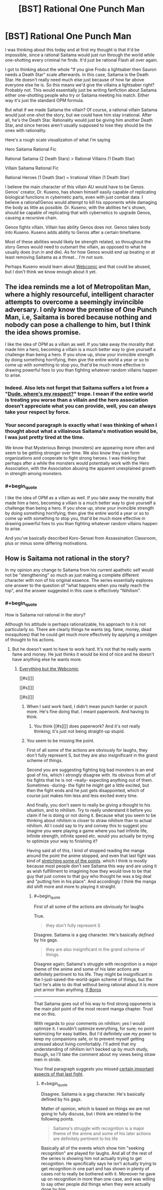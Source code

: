 #+TITLE: [BST] Rational One Punch Man

* [BST] Rational One Punch Man
:PROPERTIES:
:Author: Overlord_Xcano
:Score: 15
:DateUnix: 1455525496.0
:END:
I was thinking about this today and at first my thought is that it'd be impossible, since a rational Saitama would just run through the world while one-shotting every criminal he finds. It'd just be rational Flash all over again.

I got to thinking about the whole "If you give Frodo a lightsaber then Sauron needs a Death Star" scale afterwards. In this case, Saitama is the Death Star. He doesn't really need much else just because of how far above everyone else he is. So this means we'd give the villains a lightsaber right? Probably not. This would essentially just be writing fanfiction about Saitama either one-shotting people who try or Saitama meeting his match. Either way it's just the standard OPM formula.

But what if we made Saitama the villain? Of course, a rational villain Saitama would just one-shot the story, but we could have him stay irrational. After all, he's the Death Star. Rationality would just be giving him another Death Star, and since heroes aren't usually supposed to lose they should be the ones with rationality.

Here's a rough scale visualization of what I'm saying

Hero Saitama Rational Fic

Rational Saitama (2 Death Stars) > Rational Villains (1 Death Star)

Villain Saitama Rational Fic

Rational Heroes (1 Death Star) = Irrational Villain (1 Death Star)

I believe the main character of this villain AU would have to be Genos. Genos' creator, Dr. Kuseno, has shown himself easily capable of replicating biological functions in cybernetic parts, even with just combat data. I believe a rational!Genos would attempt to kill his opponents while damaging the body as little as possible. Dr. Kuseno, with the abilities he's shown, should be capable of replicating that with cybernetics to upgrade Genos, causing a recursive chain.

Genos fights villain. Villain has ability Genos does not. Genos takes body into Kuseno. Kuseno adds ability to Genos after a certain timeframe.

Most of these abilities would likely be strength related, so throughout the story Genos would need to outsmart the villain, as opposed to what he usually does (run in and die). As for how Genos would end up beating or at least removing Saitama as a threat... I'm not sure.

Perhaps Kuseno would learn about [[#s][Webcomic]] and that could be abused, but I don't think we know enough about it yet.


** The idea reminds me a lot of Metropolitan Man, where a highly resourceful, intelligent character attempts to overcome a seemingly invincible adversary. I only know the premise of One Punch Man, i.e, Saitama is bored because nothing and nobody can pose a challenge to him, but I think the idea shows promise.

I like the idea of OPM as a villain as well. If you take away the morality that made him a hero, becoming a villain is a much better way to give yourself a challenge than being a hero. If you show up, show your invincible strength by doing something horrifying, then give the entire world a year or so to come up with something to stop you, that'd be much more effective in drawing powerful foes to you than fighting whatever random villains happen to arise.
:PROPERTIES:
:Author: Salivanth
:Score: 17
:DateUnix: 1455527046.0
:END:

*** Indeed. Also lets not forget that Saitama suffers a lot from a "[[http://tvtropes.org/pmwiki/pmwiki.php/Main/DudeWheresMyRespect][Dude, where's my respect?]]" trope. I mean if the entire world is treating you worse than a villain and the hero association doesn't appreciate what you can provide, well, you can always take your respect by force.
:PROPERTIES:
:Author: Faust91x
:Score: 13
:DateUnix: 1455532566.0
:END:


*** Your second paragraph is exactly what I was thinking of when I thought about what a villainous Saitama's motivation would be, I was just pretty tired at the time.

We know that Mysterious Beings (monsters) are appearing more often and seem to be getting stronger over time. We also know they can form organizations and cooperate to fight strong heroes. I was thinking that perhaps after a while the monsters would potentially work with the Hero Association, with the Association abusing the apparent unexplained growth in strength among monsters.
:PROPERTIES:
:Author: Overlord_Xcano
:Score: 4
:DateUnix: 1455560190.0
:END:


*** #+begin_quote
  I like the idea of OPM as a villain as well. If you take away the morality that made him a hero, becoming a villain is a much better way to give yourself a challenge than being a hero. If you show up, show your invincible strength by doing something horrifying, then give the entire world a year or so to come up with something to stop you, that'd be much more effective in drawing powerful foes to you than fighting whatever random villains happen to arise.
#+end_quote

And you've basically described Koro-Sensei from Assassination Classroom, plus or minus some differing motivations.
:PROPERTIES:
:Author: XxChronOblivionxX
:Score: 2
:DateUnix: 1455764408.0
:END:


** How is Saitama not rational in the story?

In my opinion any change to Saitama from his current apathetic self would not be "stengthening" so much as just making a complete different character with non of his original essence. The series essentially explores one answer to the question of "what happens when you really reach the top", and the answer suggested in this case is effectively "Nihilism".
:PROPERTIES:
:Author: IomKg
:Score: 13
:DateUnix: 1455540697.0
:END:

*** #+begin_quote
  How is Saitama not rational in the story?
#+end_quote

Although his attitude is perhaps rationalizable, his approach to it is not particularly so. There are clearly things he wants (eg. fame, money, dead mosquitoes) that he could get much more effectively by applying a smidgen of thought to his actions.
:PROPERTIES:
:Author: Veedrac
:Score: 8
:DateUnix: 1455570964.0
:END:

**** But he doesn't want to have to work hard. It's not that he really wants fame and money. He just thinks it would be kind of nice and he doesn't have anything else he wants more.
:PROPERTIES:
:Author: DCarrier
:Score: 7
:DateUnix: 1455581298.0
:END:

***** [[#s][Everything but the Webcomic]]

[[#s][]]

[[#s][]]

[[#s][]]
:PROPERTIES:
:Author: Veedrac
:Score: 2
:DateUnix: 1455586075.0
:END:

****** When I said work hard, I didn't mean punch harder or punch more. He's fine doing that. I meant paperwork. And having to think.
:PROPERTIES:
:Author: DCarrier
:Score: 3
:DateUnix: 1455586326.0
:END:

******* You think [[#s][]] does paperwork? And it's not really thinking; it's just not being straight-up stupid.
:PROPERTIES:
:Author: Veedrac
:Score: 1
:DateUnix: 1455587688.0
:END:


****** You seem to be missing the point.

First of all some of the actions are obviously for laughs, they don't fully represent S, but they are also insignificant in the grand scheme of things.

Second you are suggesting fighting big bad monsters is an end goal of his, which I strongly disagree with. Its obvious from all of his fights that he is not -really- expecting anything out of them. Sometimes -during- the fight he might get a little excited, but then the fight ends and he just gets disappointed, which of course just makes him less and less excited every time.

And finally, you don't seem to really be giving a thought to his situation, and to nihilism. Try to really understand it before you claim if he is doing or not doing it. Because what you seem to be thinking about nihilism is closer to straw nihilism than to actual nihilism. All I could say to try and convey this to suggest you imagine you were playing a game where you had infinite life, infinite strength, infinite speed etc. would you actually be trying to optimize your way to finishing it?

Having said all of this, I kind of stopped reading the manga around the point the anime stopped, and even that last fight was kind of [[#s][stretching some of the points]]. which I think is mostly because most people don't see Saitama this way and are using it as wish fulfillment to imagining how they would love to be that guy that just comes to that guy who thought he was a big deal and "putting him in his place". And accordingly I think the manga did shift more and more to playing it straight.
:PROPERTIES:
:Author: IomKg
:Score: 1
:DateUnix: 1455629892.0
:END:

******* #+begin_quote
  First of all some of the actions are obviously for laughs
#+end_quote

True.

#+begin_quote
  they don't fully represent S
#+end_quote

Disagree. Saitama is a gag character. He's basically /defined/ by his gags.

#+begin_quote
  they are also insignificant in the grand scheme of things.
#+end_quote

Disagree again; Saitama's struggle with recognition is a major theme of the anime and some of his later actions are definitely pertinent to his life. They might be insignificant in the I-just-saved-the-world-again scheme of things, but the fact he's able to do that without being rational about it is more plot armor than anything. [[#s][If Boros]]

--------------

That Saitama goes out of his way to find strong opponents is the main plot point of the most recent manga chapter. Trust me on this.

With regards to your comments on nihilism; /yes/ I would optimize it. I wouldn't optimize everything, for sure; no point optimizing for easy battles. But I'd definitely use my power to keep my companions safe, or to prevent myself getting stressed about living comfortably. I'll admit that my understanding of nihilism isn't backed up by much study, though, so I'll take the comment about my views being straw men in stride.

Your final paragraph suggests you missed [[https://www.reddit.com/r/anime/comments/3xlalo/spoilers_one_punch_man_episode_12_final_discussion/cy5mz4c][certain important aspects of that last fight]].
:PROPERTIES:
:Author: Veedrac
:Score: 2
:DateUnix: 1455633168.0
:END:

******** #+begin_quote
  Disagree. Saitama is a gag character. He's basically defined by his gags.
#+end_quote

Matter of opinion, which is based on things we are not going to fully discuss, but i think are related to the following points.

#+begin_quote
  Saitama's struggle with recognition is a major theme of the anime and some of his later actions are definitely pertinent to his life
#+end_quote

Basically all of the events which show him "seeking recognition" are played for laughs. And all of the rest of the series is showing him not actually trying to get recognition. He specifically says he isn't actually trying to get recognition in one part and has shown in plenty of cases not to really be bothered with it. Moreover he gave up on recognition in more than one case, and was willing to say other people did things when they were actually done by him.

I think assuming he did all of those things because he is practically retarded is being EXTEREMELY uncharitable in interpreting his actions. Don't assume that just because he is not doing what you would do in his situation it means he is stupid.

[[#s][What Boros]]

#+begin_quote
  That Saitama goes out of his way to find strong opponents is the main plot point of the most recent manga chapter. Trust me on this.
#+end_quote

I am not doubting you on this, because as mentioned I think even the Boros fight was showing a change of direction.

#+begin_quote
  yes I would optimize it. I wouldn't optimize everything, for sure; no point optimizing for easy battles. But I'd definitely use my power to keep my companions safe, or to prevent myself getting stressed about living comfortably
#+end_quote

I should have probably been more specific in saying i was talking about a computer game. there are no other things that you actually care about, you just get a character which is so completely overpowered that there is no challenge. now imagine all games are like that. And no, suggesting you invent a new game is not an answer, its just a way to avoid it. but if you are not interested in understanding nihilism the thought experiment is pointless. if you are interested in "understanding" it just so you can "prove" it is wrong you will still probably find it very hard to comprehend it. and if you do want to understand it I am sure there are better texts on the subject than I could write, so I would suggest starting there.

#+begin_quote
  Your final paragraph suggests you missed certain important aspects of that last fight.
#+end_quote

you misunderstand, it is not that I was suggesting Saitama was weak, I meant that it was stretching a point by the author. Similarly to how having Saitama fight for like 20 chapters and look like he is having a hard time would still be stretching the point of the series, even if it was later explained that "he was actually not trying" would still be a problem. The dream was kind of an exception in the sense that I think it was meant to convey the emptiness and I could forgive it because it was short.

Though that is obviously opinion based, but i think the entire series until that point was very intentional in its anticlimactic nature.
:PROPERTIES:
:Author: IomKg
:Score: 1
:DateUnix: 1455655007.0
:END:

********* #+begin_quote
  Basically all of the events which show him "seeking recognition" are played for laughs.
#+end_quote

Most scenes are gags, so that's no surprise. And for those that aren't consider [[#s][the Sea King arc,]].

#+begin_quote
  [[#s][]]
#+end_quote

Consider the Meteor arc.

#+begin_quote
  I should have probably been more specific in saying i was talking about a computer game.
#+end_quote

I'm not really sure what you're talking about then. I'm not saying Saitama battles irrationally - after all there's no need for him to try, [[#s][]]. I'm saying he lives irrationally.

#+begin_quote
  if you are not interested in understanding nihilism
#+end_quote

I'm not interested in nihilism in abstract, but I am somewhat invested in this conversation. If there's something I need to know about nihilism that directly relates to a point you've made (more-so than for naming things) I'll be willing to follow it up. But, AFAICT, so far you've not seemed to make any arguments through philosophical means.
:PROPERTIES:
:Author: Veedrac
:Score: 1
:DateUnix: 1455656914.0
:END:

********** #+begin_quote
  Most scenes are gags, so that's no surprise
#+end_quote

It might be that there are quite a bit of them, but not sure if its "most", in my opinion most of the series is actually used to set up the tension. Only to then be resolved anticlimactically, with the exception of the last fight which was slighly less anticlimactic.

#+begin_quote
  And for those that aren't consider the Sea King arc,. Consider the Meteor arc.
#+end_quote

[[#s][spoilers]]

#+begin_quote
  I'm not really sure what you're talking about then. I'm not saying Saitama battles irrationally - after all there's no need for him to try, . I'm saying he lives irrationally.
#+end_quote

I was trying to show what it feels like when there is no point to anything you do and you don't particularly care about what happens, but you are still playing.

#+begin_quote
  I'm not interested in nihilism in abstract, but I am somewhat invested in this conversation. If there's something I need to know about nihilism that directly relates to a point you've made (more-so than for naming things) I'll be willing to follow it up. But, AFAICT, so far you've not seemed to make any arguments through philosophical means.
#+end_quote

I was not giving nihilistic arguments because the nihilsm I mentioned is an interpretation to Saitama's behavior. which, outside of trying to explain in abstract, is only really relevant when talking about specific examples.

But the problem is that if we start talking about an example, and you say "i think saitama was being a gag character there\irrational" and I respond by "thats one interpretation, but I think that is a reasonable way a nihilitst may behave" then you would either need to just accept the fact that there is an interpratation of the events which makes sense if saitama is being nihilistic because I said so, or we will basically need to start discussing nihilism, what it means and how it can come into play. which is obviously a discussion outside of the scope. And to be honest its not even as though I am some philosophy professor, so there's no guarantee I could properly explain it in the first place.

Which is why I suggested you tried to read on the topic from better sources.
:PROPERTIES:
:Author: IomKg
:Score: 1
:DateUnix: 1455658184.0
:END:

*********** #+begin_quote
  what specifically are you referring to in those arcs?
#+end_quote

It shows that Saitama does have a limit, else [[#s][]]

#+begin_quote
  thats one interpretation, but I think that is a reasonable way a nihilitst may behave
#+end_quote

If he's nihilist, then nihilism is irrational. He has things he wants, and we know this because he says as much as acts in accordance to it, but doesn't approach things in such a way as to satisfy those goals.

If that's not irrational you're going to have to explain to me what you think rationality is.
:PROPERTIES:
:Author: Veedrac
:Score: 1
:DateUnix: 1455660742.0
:END:

************ #+begin_quote
  It shows that Saitama does have a limit, else [[#s][]]
#+end_quote

Well his speed and mobility in the air may have any limits. All we know is that, [[#s][]] This doesn't actually show that he couldn't have solved the problem, just that he didn't think through his first solution. It's the same with the titan at the start, he could have easily [[#s][]]
:PROPERTIES:
:Author: LordSwedish
:Score: 1
:DateUnix: 1455663831.0
:END:

************* #+begin_quote
  Well his speed and mobility in the air may have any limits.
#+end_quote

[[#s][]]
:PROPERTIES:
:Author: Veedrac
:Score: 1
:DateUnix: 1455692546.0
:END:


************ #+begin_quote
  It shows that Saitama does have a limit, else
#+end_quote

[[#s][spoilers]] Its like if you see a bunch of ants losing a fight against a scorpion, and you just feel like 'saving' the ants so you step over and move\kill the scorpion. and then you get up and you see you stepped on like 20 times more ants then you 'saved' from the scorpion. Had you noticed the ants beforehand you probably would have avoided stepping on them, but its not like you -actually- care about the ants, you just went to save them because you haphazardly felt like it.

#+begin_quote
  If he's nihilist, then nihilism is irrational.
#+end_quote

Thats a big topic as mentioned so I cannot really explain why it could be rational without us starting a huge discussion about nihilism which is out of scope.

#+begin_quote
  If that's not irrational you're going to have to explain to me what you think rationality is.
#+end_quote

In this context I would probably define it as logical and effective application of the resources you have the achieve your goals\values.

The problem is that in this context nihilism is a lack of values. Which is kind of like division by zero in the context of rationality.

And then comes the difficult part which is "how could he not have values if he 'wants'\'says he wants' to do X?", and the answer to it is complicated, but basically boils down to the fact that even if he is nihilistic it doesn't mean he can't randomly 'feel like' doing something because similar to how understanding cognitive bias doesn't make your mind stop falling to it, agreeing with nihilism does not mean your mind would become empty and you stopped existing.

And this is already going into philosophical areas, where as I mentioned I would seriously suggest you read works by people who are more versed in it then me.
:PROPERTIES:
:Author: IomKg
:Score: 1
:DateUnix: 1455664136.0
:END:

************* #+begin_quote
  even if he is nihilistic it doesn't mean he can't randomly 'feel like' doing something
#+end_quote

I don't believe that it's fair to say all of Saitama's actions are spur-of-the-moment. What you've hypothesized is basically unfalsifiable, since you've basically said that any counterevidence just "randomly" occurs, but Saitama's emotional responses are strong enough for me to dismiss this.

It seems like a much more straightforward reading that Saitama is just being straight about his opinions, and the stuff he does and morals he upholds are genuine.
:PROPERTIES:
:Author: Veedrac
:Score: 1
:DateUnix: 1455693149.0
:END:

************** #+begin_quote
  I don't believe that it's fair to say all of Saitama's actions are spur-of-the-moment
#+end_quote

Why? While it is obvious he has some tendencies he doesn't particularly make any plans, this is exactly what you were criticizing about him. beyond humoristic stuff like "wanting to go to the supermarket for the special sale" type of stuff he was never actually shown too much planning if at all.

#+begin_quote
  What you've hypothesized is basically unfalsifiable
#+end_quote

True, in the sense that I could claim about anyone that they are nihilistic, and anything other than actually hearing their thoughts will not actually be a definite proof of them not being nihilistic.

But nihilism is more of a model than a theory, similar to how psychology uses stuff like ego, id and superego to explain people's behavior.

#+begin_quote
  since you've basically said that any counterevidence just "randomly" occurs
#+end_quote

I didn't say that though, if he was shown to be planning and thinking how to save the world, or thinking how to make lots of money and then fail because he acted stupidly I would never suggest he was being nihilistic, and would completely agree he was being stupid. and if he was contradicting himself I would completely agree he was being irrational.

But he isn't. And you are suggesting that the explanation to all his actions is that he is stupid, while I think it was shown that he cares about the things about as much as how much you care about ants. In an abstract, would-be-nice kind of way.

#+begin_quote
  Saitama's emotional responses are strong enough for me to dismiss this.
#+end_quote

I may have missed something but I don't remember any strong emotional responses beyond mundane stuff and comedic sequences. He is shown not to care too much about morality, but instead just doing things because he feels like doing them.

He was impressed by mumen rider's actions and was 'on his side', but in reality this could just as well be the same kind of emotional response you would have to a fictional character. Not that he thinks its any more correct than anything else.

#+begin_quote
  It seems like a much more straightforward reading that Saitama is just being straight about his opinions, and the stuff he does and morals he upholds are genuine.
#+end_quote

Which opinions and morals are you referring to? Because I don't remember him doing anything other than basic empathy to people in front of him, and generally liking the hero business in the same people think collecting stamps is neat. Which are all fairly involuntary reactions.
:PROPERTIES:
:Author: IomKg
:Score: 1
:DateUnix: 1455710859.0
:END:

*************** #+begin_quote
  Because I don't remember him doing anything other than basic empty to people in front of him, and generally liking the hero business in the same people think collecting stamps is neat. Which are all fairly involuntary reactions.
#+end_quote

Why does a decision being involuntary mean it's not legitimate? I'd argue /most/ people's morals are largely emotional reflexes. Look at chapter 2, which has Saitama clearly /claims/ he's nihilistic but also clearly act against that claim. Back to the "wanting to be famous" thing, I might as well source my assertions. Here's one instance: [[http://i1.mangareader.net/onepunch-man/15/onepunch-man-3799287.jpg][1]], [[http://i7.mangareader.net/onepunch-man/15/onepunch-man-3799289.jpg][2]], [[http://i9.mangareader.net/onepunch-man/15/onepunch-man-3799291.jpg][3]].

But, I mean, he picked up a can on the street that missed the trash. If that's not moral outstandingness right there, I don't know what is. :P
:PROPERTIES:
:Author: Veedrac
:Score: 1
:DateUnix: 1456089799.0
:END:

**************** #+begin_quote
  Why does a decision being involuntary mean it's not legitimate
#+end_quote

It is legitimate, i was responding to your suggesting that saitama spoke of some specific morals\opinions, and i mentioned i didn't see him ever say such a thing, only that he did whatever he felt like doing.

#+begin_quote
  which has Saitama clearly claim he's nihilistic but also clearly act against that claim
#+end_quote

I've already mentioned but there is no such thing as "act un-nihilisticly". you can be nihilistic and still rescue a family from a burning building. you can be nihilistic and give money for charity about as much as you can be nihilistic and murder a kid on the street.

#+begin_quote
  Back to the "wanting to be famous" thing
#+end_quote

Notice how he is not even saying he "wants" to be famous, he is just shocked at realizing that even though he did more then most other heroes no one knows him.

And I think this is one of those skits which are don't to be funny so are stretching it somewhat.

#+begin_quote
  But, I mean, he picked up a can on the street that missed the trash. If that's not moral outstandingness right there, I don't know what is. :P
#+end_quote

I am not saying he is not moral, just that it is not particularly important to him.
:PROPERTIES:
:Author: IomKg
:Score: 1
:DateUnix: 1456149358.0
:END:

***************** #+begin_quote
  Notice how he is not even saying he "wants" to be famous
#+end_quote

Surely you recognize that you're stretching things, no? He /clearly/ wants to be famous and he's fantasized several times about having a fan club.

#+begin_quote
  I've already mentioned but there is no such thing as "act un-nihilisticly".
#+end_quote

That's what I mean by unfalsifiable.

Rather than argue further, you need to give an example of what would convince you.
:PROPERTIES:
:Author: Veedrac
:Score: 1
:DateUnix: 1456162518.0
:END:

****************** #+begin_quote
  He clearly wants to be famous and he's fantasized several times about having a fan club.
#+end_quote

Maybe I just don't remember, or I was interpreting differently from you, but I definitely don't remember him fantasizing about that.

So no, I can't really say i agree with the claim that he "clearly wants to be famous"..

#+begin_quote
  That's what I mean by unfalsifiable.
#+end_quote

which is why i said its kind of problematic to falsify a model.

but anyhow

#+begin_quote
  Rather than argue further, you need to give an example of what would convince you.
#+end_quote

Because of the nature of things its not exactly that any one item from the list would be enough, but a few of them could convince me.

- If he explicitly said he wants something, abstract not "i'd sure like to save those people right now", but instead "I want to be famous", "I want people to know i am strong"
- If it was shown that he was actively working towards achieving something. As in actually put time into it, not haphazardly do something when he felt like it.
- If he explicitly said he believes in some absolute moral
- If he explicitly said anything which implied another contradicting philosophy
- If he was shown to be sad because of people getting hurt
- If he was shown to be happy for saving people
:PROPERTIES:
:Author: IomKg
:Score: 1
:DateUnix: 1456229326.0
:END:

******************* #+begin_quote
  Notice how he is not even saying he "wants" to be famous, he is just shocked at realizing that even though he did more then most other heroes no one knows him.
#+end_quote

No, because he takes actions to correct it. In fact, he does so immediately.

#+begin_quote
  I definitely don't remember him fantasizing about that.
#+end_quote

[[http://vignette4.wikia.nocookie.net/onepunchman/images/e/ee/The_Saitama_Fanclub.png/revision/latest?cb=20151027072125]]

#+begin_quote
  If he explicitly said he wants something, abstract not "i'd sure like to save those people right now", but instead "I want to be famous", "I want people to know i am strong"
#+end_quote

Chapter 4, pages 14-17.

#+begin_quote
  If it was shown that he was actively working towards achieving something. As in actually put time into it, not haphazardly do something when he felt like it.
#+end_quote

Chapter 11, pages 6-10.

This one's obvious if you think about it.

#+begin_quote
  If he explicitly said he believes in some absolute moral
#+end_quote

Only the Sith deal in absolutes, but perhaps chapter 14, page 13? Basically a statement that some paths down life are wrong. You seem to like taking the most stretched meanings of things, though, so perhaps that's not literal enough.

Perhaps instead chapter 34.5, page 21. Talking about what it means to be a hero. Though he also does that in chapter 38, page 20 ("It's not about accomplishments. You are the hero everyone looks up to.") and it didn't sound like an absolute moral there. And then later, even more ambiguously, at chapter 42, pages 9-11.

Erm, what about chapter 48, page 10. "You know, asking old people for favors isn't the proper thing to do." Clearly Saitama has some traditionalist values.

#+begin_quote
  If he explicitly said anything which implied another contradicting philosophy
#+end_quote

Chapter 5, page 3, perhaps?

"It's what saved me when I had lost the will to live" doesn't sound like what a nihilist would say.

#+begin_quote
  If he was shown to be sad because of people getting hurt
#+end_quote

This one stumped me. I don't know if it's Saitama's style to be sad about flesh wounds.

#+begin_quote
  If he was shown to be happy for saving people
#+end_quote

Chapter 33.5 [Extra], page 20.

This one's hard since Saitama's generally so disinterested about monsters as a whole, and hardly considers saving someone from them a big deal any more, but I found one which doesn't involve monsters.

In fact, this chapter is quite a clear display of Saitama's moral system. Very agency based but not without valuing life and its people.
:PROPERTIES:
:Author: Veedrac
:Score: 1
:DateUnix: 1456275733.0
:END:

******************** #+begin_quote
  No, because he takes actions to correct it. In fact, he does so immediately.
#+end_quote

Two separate things. And in any case I think this significantly matches the "why am I treated differently" feeling than the "I want to be famous". And even then this is totally haphazard and shows no actual value.

#+begin_quote
  [[http://vignette4.wikia.nocookie.net/onepunchman/images/e/ee/The_Saitama_Fanclub.png/revision/latest?cb=20151027072125]]
#+end_quote

This one is lacking context, isn't it from the part he is saying it wouldn't be strange if he had a fan club?

#+begin_quote
  Chapter 4, pages 14-17.
#+end_quote

You do realize this is a dream? how is this "explicitly said"? Nevermind that you can't really take that with any degree of certainty, if i had to interpret that I think what that dream was more "wanting to want" rather then "wanting to have interesting battles".

#+begin_quote
  Chapter 11, pages 6-10. This one's obvious if you think about it.
#+end_quote

maybe i wasn't clear about my description of saitama, but I meant he came to that revaluation -after- he became strong. It was only after he achieved his desire to be strong that he realized that at the end of that road waited something different than what he expected.

#+begin_quote
  but perhaps chapter 14, page 13
#+end_quote

That's empathy rather than moral.

#+begin_quote
  chapter 34.5, page 21
#+end_quote

Don't see that chapter on MF..

#+begin_quote
  38, page 20
#+end_quote

Not really seeing moral there..

#+begin_quote
  chapter 42, pages 9-11
#+end_quote

Still no moral.

#+begin_quote
  chapter 48, page 10
#+end_quote

You notice how these things are totally half assed right? also this is way after boros, and as I mentioned I get the impression the series is much less consistent with what I mentioned from there on. At the very least I cannot claim what I mentioned applies because I haven't read those parts.

#+begin_quote
  Chapter 5, page 3, perhaps? "It's what saved me when I had lost the will to live" doesn't sound like what a nihilist would say.
#+end_quote

that is referring to the first chapter after that job interview, so doesn't really apply.

And it should be mentioned that almost all of the rest of that page is actually all about how he doesn't really care about heroism too much and is just doing it for kicks, in the "its cool when heroes show up on tv, i'll be a hero!" kind of way. The next page sounds kind of like depression though, rather than nihilism.

#+begin_quote
  This one stumped me. I don't know if it's Saitama's style to be sad about flesh wounds.
#+end_quote

By hurt I meant dying...

#+begin_quote
  Chapter 33.5 [Extra], page 20.
#+end_quote

Don't see no page 20, And the rest of the chapter is mostly about saitama trying to have lunch and having a jumper bother him..
:PROPERTIES:
:Author: IomKg
:Score: 1
:DateUnix: 1456531904.0
:END:

********************* #+begin_quote
  And the rest of the chapter is mostly about saitama trying to have lunch and having a jumper bother him..
#+end_quote

/What?/ "Whatever you do is your decision, Sir. But the next time you decide to jump, pick the building I'm having my lunch on."

I honestly can't see how you can look at the evidence I've presented to you and say what you've said. You do at least once come to the conclusion

#+begin_quote
  The next page sounds kind of like depression though, rather than nihilism.
#+end_quote

but if you can't run with that yourself I see no proof I can give you. If the writer isn't allowed to use dreams as metaphors for wants, I can't see how anything I give you isn't going to get dismissed out of hand.
:PROPERTIES:
:Author: Veedrac
:Score: 1
:DateUnix: 1456537482.0
:END:

********************** #+begin_quote
  What? "Whatever you do is your decision, Sir. But the next time you decide to jump, pick the building I'm having my lunch on."
#+end_quote

Yeah I saw that, and would agree that it seems somewhat contradicting, but I said "most" for that reason. you can't really say that just because of that one sentence and the "cheer up" he said to him it completely overrides everything else that happened in that chapter.

#+begin_quote
  but if you can't run with that yourself I see no proof I can give you. If the writer isn't allowed to use dreams as metaphors for wants, I can't see how anything I give you isn't going to get dismissed out of hand.
#+end_quote

I do run with those myself, but still most of the series is consistent with what I said.

But as I mentioned a while ago I can see why you wouldn't see it that way without actually understanding nihilism.
:PROPERTIES:
:Author: IomKg
:Score: 1
:DateUnix: 1456664031.0
:END:

*********************** #+begin_quote
  somewhat contradicting
#+end_quote

"Somewhat"?

No offence, but you're only seeing the things you want to see.
:PROPERTIES:
:Author: Veedrac
:Score: 1
:DateUnix: 1456668672.0
:END:

************************ Actually I think that applies to you far more, considering the fact that most of what you sent was actually counter to the point you were trying to pass.

And that is given -you- are the one that actually picked them, so they should be the -best- arguments for what you are trying to suggest.
:PROPERTIES:
:Author: IomKg
:Score: 1
:DateUnix: 1456668902.0
:END:

************************* I understand that you think differently to me, since no doubt to you your arguments make sense. I have given my best attempt, you are right, but to me the arguments still look solid.

I don't see how I can make my evidence any the more obvious, so to avoid running in circles I've decided to leave the loop.
:PROPERTIES:
:Author: Veedrac
:Score: 1
:DateUnix: 1456669307.0
:END:


******* That's all very interesting, but none of it makes him rational. It makes him a nihilist. If he were a rationalist, he'd probably notice that his current strategy of doing exactly the same thing repeatedly isn't getting him what he wants. So he'd try a different strategy, and see if that worked instead. The first three obvious strategies that spring to mind are to find a power draining device like Zaraki Kenpachi uses, or to acquire incredibly wear training weights and wear them while fighting, or to master a form of energy blast that lets him shoot away lots of excess energy away into space before the fight.

Or maybe he'd realise that his life is unfulfilling and try to join a hero team in the hope of making friends. Or perhaps he'd turn his mind to one of the many ways that a super strength individual can make a hefty pay cheque (starts at ship breaking, moves on from there). Pick up another hobby, perhaps.

He has his thousand options, and he does not take them. I can't call him rational.
:PROPERTIES:
:Author: FuguofAnotherWorld
:Score: 1
:DateUnix: 1455665661.0
:END:

******** #+begin_quote
  That's all very interesting, but none of it makes him rational
#+end_quote

That doesn't -make- him rational. But it doesn't make him irrational either.

#+begin_quote
  It makes him a nihilist
#+end_quote

True, but being a nihilist is not contradicting to being rational, the two are fairly orthogonal.

#+begin_quote
  If he were a rationalist, he'd probably notice that his current strategy of doing exactly the same thing repeatedly isn't getting him what he wants.
#+end_quote

Notice how you said "wants", and I just mentioned that being a nihilist he wouldn't "want" anything? How could he optimize for that?

#+begin_quote
  The first three obvious strategies that spring to mind are to find a power draining device like Zaraki Kenpachi uses, or to acquire incredibly wear training weights and wear them while fighting, or to master a form of energy blast that lets him shoot away lots of excess energy away into space before the fight.
#+end_quote

This continues to assume he wants challange, or you are thinking the nihilism is dependent on him being all powerful, where that is not the case.

#+begin_quote
  Or maybe he'd realise that his life is unfulfilling and try to join a hero team in the hope of making friends.
#+end_quote

Why do you think that would be any more fulfilling than what he already has?

#+begin_quote
  He has his thousand options, and he does not take them. I can't call him rational.
#+end_quote

He has a thousand options, but he wouldn't consider any of them to be really much better then continuing to do what he is doing.
:PROPERTIES:
:Author: IomKg
:Score: 1
:DateUnix: 1455666720.0
:END:

********* Your point contradicts itself, unless I misunderstand. So far as I can tell, your logic runs:

He's a nihilist, therefore he doesn't care about anything.

???

Therefore he decides to go around punching monsters.

Missing is the reason that you think he continues to act as a hero. If he wants nothing, why would he go around punching criminals? Clearly there is /some/ reason for his actions. You can't just shout nihilism as the explanation for everything when that circular argument is equally applicable to him gardening or opening a shop or deciding to circumnavigate the globe on foot.

Also, what you're describing sounds closer to crippling depression than nihilism.

So, why do /you/ think he goes around punching monsters?
:PROPERTIES:
:Author: FuguofAnotherWorld
:Score: 1
:DateUnix: 1455681065.0
:END:

********** #+begin_quote
  Missing is the reason that you think he continues to act as a hero
#+end_quote

He does it because he enjoys doing it, it is not explored too much, but If i had to guess based on the first few chapters its about the same as a kid playing heroes.

#+begin_quote
  You can't just shout nihilism as the explanation for everything when that circular argument is equally applicable to him gardening or opening a shop or deciding to circumnavigate the globe on foot.
#+end_quote

I don't think circular is the correct way to describe it, but you are correct in saying that applied this way it could explain anything, which is the same as explaining nothing. The thing is it is actually completely reasonable for a nihilist to be a gardener or deciding to open a bakery. Being a nihilist doesn't actually mean you have to do X, its more of an outlook.

Which obviously means nihilism alone would not "explain" anything, but I never claimed it would. Nihilism fits as a model when you factor in the rest of his actions and general behavior.

I am essentially suggesting a different way to interpret his actions, you can either assume he is as dumb as a brick and is simply not doing anything to further his goals, or you can assume that he is generally working towards his goals, and what you see in the series actually is the outcome.

But to model this in a way which makes sense I think nihilism works best as the philosophical foundation.

#+begin_quote
  Also, what you're describing sounds closer to crippling depression than nihilism.
#+end_quote

Not exactly, though the two are regularly confused, because they sound kind of similar. But in reality nihilism does not actually imply any specific emotional state.
:PROPERTIES:
:Author: IomKg
:Score: 1
:DateUnix: 1455709693.0
:END:

*********** #+begin_quote
  I am essentially suggesting a different way to interpret his actions, you can either assume he is as dumb as a brick and is simply not doing anything to further his goals, or you can assume that he is generally working towards his goals, and what you see in the series actually is the outcome.
#+end_quote

In the end, I find the former to be much more likely than the latter. Even in the latter case, I still don't think that would be enough to make him rational. This is a man who buys sea weed because he hopes it will help with his baldness.
:PROPERTIES:
:Author: FuguofAnotherWorld
:Score: 1
:DateUnix: 1455722580.0
:END:

************ #+begin_quote
  I find the former to be much more likely than the latter.
#+end_quote

I believe we probably could have analyzed it if we went over it scene by scene or somesuch, but obviously its a bigger investment of time than either of us is willing to make. So we would have to agree to disagree on this.

#+begin_quote
  This is a man who buys sea weed because he hopes it will help with his baldness.
#+end_quote

That is not irrational, just ignorant, two different things.

And from looking at the manga this was suggested by genos, mostly as a gag about saitama being self conscious about his baldness...
:PROPERTIES:
:Author: IomKg
:Score: 1
:DateUnix: 1455727342.0
:END:

************* I suspect that you and I have very different definitions of what rational means.
:PROPERTIES:
:Author: FuguofAnotherWorld
:Score: 1
:DateUnix: 1455727435.0
:END:

************** That we could discuss if you want.

How then would you define rationality?
:PROPERTIES:
:Author: IomKg
:Score: 1
:DateUnix: 1455729570.0
:END:

*************** A series of ways of looking at the world and deciding which actions to take that makes it more likely that you will have accurate views about the world, and then make good plans that make it more likely that you will win/achieve your goals.
:PROPERTIES:
:Author: FuguofAnotherWorld
:Score: 1
:DateUnix: 1455732785.0
:END:

**************** #+begin_quote
  A series of ways
#+end_quote

You mean a specific set of techniques?
:PROPERTIES:
:Author: IomKg
:Score: 1
:DateUnix: 1455734309.0
:END:

***************** I suppose, though if better techniques were found then those would replace the current ones.
:PROPERTIES:
:Author: FuguofAnotherWorld
:Score: 1
:DateUnix: 1455744867.0
:END:

****************** How do you define "better" in this context? using "rationality"? If "better" techniques were found then that would mean that your past self was irrational according to your definition? what about your future self using those new techniques that you do not know about yet? does it also mean no one has ever been rational or do you have some kind of a backwards extrapolated definition of rationality till the dawn of man?

Or more to the point, don't you think that using rationality to specify a specific set of techniques kind of misses the points and is a misuse of the term "rational"?
:PROPERTIES:
:Author: IomKg
:Score: 1
:DateUnix: 1455748274.0
:END:

******************* Stop being silly. Of course a past self would not become irrational, merely less rational. My future self is merely (and hopefully) more rational. "Better" simply means techniques which allow for more accurate reasoning without becoming too time consuming.

#+begin_quote
  Or more to the point, don't you think that using rationality to specify a specific set of techniques kind of misses the points and is a misuse of the term "rational"?
#+end_quote

Which is why if better techniques come along, they become the new rational. That's how progress works.

I was not aware you wished to rules lawyer my loose definition to within an inch of its life. I thought we were trying to communicate about things in order to understand where the other stood and thereby figure out what the truth is, but as far as I can tell you just want to pick at things. Pick, pick, pick. Even at the things that would only be holes in my worldview if I were an idiot with the forethought of a hamster who didn't understand how sets of things worked. Frankly, it's giving me a headache.
:PROPERTIES:
:Author: FuguofAnotherWorld
:Score: 1
:DateUnix: 1455752370.0
:END:

******************** #+begin_quote
  I was not aware you wished to rules lawyer my loose definition to within an inch of its life
#+end_quote

I was not, sorry if it came out that way.

#+begin_quote
  I thought we were trying to communicate about things in order to understand where the other stood and thereby figure out what the truth is
#+end_quote

we were and I apologize for assaulting you with those questions. moreover when rereading your original point on the hair I think you may have been mostly joking, in which case sorry for taking a joke too seriously and forcing you to protect it.

In the case it wasn't a joke though,I did some reading to see what would be a good starting point for discussion of the meaning of rationality and I found a [[http://lesswrong.com/lw/31/what_do_we_mean_by_rationality/][post on LW]] which I think is relevant in the sense probably it would be more effective to avoid using "rationality" as a thing entirely for the purpose of that discussion, and use actual descriptions instead.

so I will start, I don't think a trying to get his heir to grow by eating seaweed, while not knowing the fact that sceintists disproved it is showing any wrong application of knowledge or logic in that particular context, but instead just showing ignorance of better available knowledge.

On a bigger scale depending on his circumstances and values it is possible he is displaying some bad practices for thinking in the sense that they could possibly be done differently to better achieve his goals, but that would be extremely dependent on those goals, values, availability of information, and costs of acquiring said information.

I think it is wrong use that specific context as a proof for the large scale because it doesn't give any of the needed values, goals costs etc. mentioned in the prev paragraph.

If I were to use a metaphor for this it would be like saying that someone doesn't know math, and as a proof showing him calculating X+Y and coming with a wrong answer, because he got the values of X and Y from someone else and those values were wrong. While there possibly were other ways the person could have found the values of X and Y, and maybe the reason he didn't do so is indeed because his abilities in math are not too good, the actual example at best suggests that as a possibility, it is not any kind of proof.
:PROPERTIES:
:Author: IomKg
:Score: 1
:DateUnix: 1455797165.0
:END:


** That'd be interesting. I admit I was toying with the idea of a Rational OPM fic before and thought, is Saitama immune to mind control? I think that could be one way to turn him into a threat that has to be neutralized before he destroys the entire world and would introduce the moral complications of stopping him without killing him.

Heck you could write it with Genos as protagonist trying to find a way to neutralize his master without killing him and competing against the other heroes that want to stop him at any cost. There's a point where the cost of killing him may be lower than the benefit of not doing so and that can lead to some great gray morality drama.

Then there's the fact that a villain with Saitama as thrall must be extremely smart and would be very dangerous. If he can take over Saitama, he could as well take over other heroes. Maybe it works on all but cyborns and espers though that may be too much for Genos and Tatsumaki to face.

That could also explore the morality of the Hero Association and how unregulated they seem to take in any crack like Puri Puri Prisoner (he's a guy that admits and relishes on the idea of raping other males) or unstable people like Tatsumaki/Metal Knight that could go rogue just based on power level. What level of control do they really have over the heroes and if one of them decides to go villain, do they really got any way to stop them?
:PROPERTIES:
:Author: Faust91x
:Score: 9
:DateUnix: 1455532464.0
:END:

*** I believe he's resisted psychic attacks in the comic using "willpower", but those weren't proper mind-control - just attempts to disable him.
:PROPERTIES:
:Author: MugaSofer
:Score: 6
:DateUnix: 1455543752.0
:END:


** I think you're missing a reason why OPM is interesting. Being able to one-shot adversaries is NOT an instant victory condition, not the way something like time-manipulation would be. In the OPM universe it's quite possible to kill everybody on the planet - you just have to do it before Saitama notices. Saitama wins because the antagonists are Big Bads who enjoy fighting, and/or lack imagination.

You could plant an explosive device on Genos, rig it to explode if you die, and tell Saitama about it. If you're an alien you can meteor-bomb Earth from afar. If you're a psychopath bent on killing everybody you can detonate dirty bombs all over.

So basically all you have to do to keep things interesting for a rational!Saitama is to make the villain smart.
:PROPERTIES:
:Author: rogueman999
:Score: 8
:DateUnix: 1455610353.0
:END:

*** Ah, and Saitama eventually wins by eventually being smart himself. That could work.
:PROPERTIES:
:Author: Veedrac
:Score: 3
:DateUnix: 1455657210.0
:END:


** Saitama could still be the hero as long as the main antagonist gains one vital advantage over him: Saitama is just one guy. He can oneshot everything, but doing so takes some miniscule amount of time. If Genos had not had a complementary skill set to Mosquito Girl, Saitama would have had trouble with the swarm (though not MG herself).

Now scale that up to the entire world. He can at best keep one city safe from a smart and strong villain that happens to control a swarm. I don't know, invite Skitter over and give her some relay bugs?
:PROPERTIES:
:Author: Qwertzcrystal
:Score: 8
:DateUnix: 1455576668.0
:END:


** OKAY THAT WOULD BE HARD

I'll think about it.
:PROPERTIES:
:Author: EliezerYudkowsky
:Score: 19
:DateUnix: 1455530751.0
:END:

*** [clap] Woo
:PROPERTIES:
:Author: Overlord_Xcano
:Score: 5
:DateUnix: 1455559781.0
:END:


** What about that scientist guy with the numerous clones and animal based cyborgs? It seems to me that he would be the most fitting candidate for a rational protagonist. I mean, he wanted to artificially evolve humanity and eventually discovered the secret to immortality and revitalized himself as well as created a ton of non hostile intelligent clones. Plus the weird cyborgs and animals given intelligence and abilities but y'know.

Dr Genus would work pretty well as a rational protagonist trying to make the world of giant monsters and superheroes more rational as well as saving the normal humans a la Significant Digits style.
:PROPERTIES:
:Author: somnolentSlumber
:Score: 6
:DateUnix: 1455563568.0
:END:

*** That's actually something I didn't think of and is a very good idea.
:PROPERTIES:
:Author: Overlord_Xcano
:Score: 3
:DateUnix: 1455569064.0
:END:

**** I think this is the perfect premise. OPM is basically an unstoppable bulldozer, with the only thing stopping him from becoming the ultimate supervillain is that he sees himself as the hero.

Your protagonist has just witnessed his Hourse of Evolution (?) get trashed and his experiments killed by OPM simply because he doesn't understand what the protagonist is trying to do.
:PROPERTIES:
:Author: MatterBeam
:Score: 5
:DateUnix: 1455573997.0
:END:


** If you give the hero a Death Star, you need to give the villain the Force.
:PROPERTIES:
:Author: MugaSofer
:Score: 3
:DateUnix: 1455543663.0
:END:


** Saitama's speed is ... inconsistent. He can perceive and react to speedsters, but he only ever acts "super-fast" in short bursts.

The question of how to be rational with arbitrary strength is more along the lines of Rational Superman, I think. It'd be a story of how Saitama tries to use his power to enact lasting social change, or something - that doesn't sound like a sustainable longform plot, although I might be surprised.

Villains who can act on a large /scale/, rather than having great personal power in melee, could plausibly act as a threat to Saitama - he has difficulty getting to fights in time. Not to spoil anything, but the final battle involved far more time taken up with Saitama's attempts to track the villain down than with battling him.

In short, I think a Saitama villain needs to be Lex Luthor.
:PROPERTIES:
:Author: MugaSofer
:Score: 3
:DateUnix: 1455544093.0
:END:

*** I don't think his speed is inconsistent so much as he doesn't care/isn't trying to hurt things around him. I understand everything else you've said.
:PROPERTIES:
:Author: Overlord_Xcano
:Score: 3
:DateUnix: 1455559840.0
:END:

**** He definitely struggles to reach fights on time, so I have trouble believing that he could have simply switched on a speedster power at will.
:PROPERTIES:
:Author: MugaSofer
:Score: 4
:DateUnix: 1455562536.0
:END:

***** That is true, I chalk it up to PIS for drama's sake
:PROPERTIES:
:Author: Overlord_Xcano
:Score: 1
:DateUnix: 1455563095.0
:END:


*** Final battle? You mean in the anime? It's not all of it.
:PROPERTIES:
:Author: kaukamieli
:Score: 1
:DateUnix: 1455567755.0
:END:

**** Right, I just meant the season finale. Not sure how to describe it without spoilers.
:PROPERTIES:
:Author: MugaSofer
:Score: 1
:DateUnix: 1455629807.0
:END:


*** Didn't he get back from the moon ludicrously quickly?
:PROPERTIES:
:Author: LeonCross
:Score: 1
:DateUnix: 1455579800.0
:END:

**** Yes, but that was a straight jump back down - I don't think he's intelligent enough to compute ballistic trajectories on-the-fly for spaceflight.

(Although now that you mention it, I do recall some viewers interpreting his marvelling at the moon-rock as precisely that.)
:PROPERTIES:
:Author: MugaSofer
:Score: 2
:DateUnix: 1455629781.0
:END:


** How to beat Saitama? Get him unconscious, and haul him off to the outer space. He could come back, if he knew where earth is.
:PROPERTIES:
:Author: kaukamieli
:Score: 3
:DateUnix: 1455567656.0
:END:
